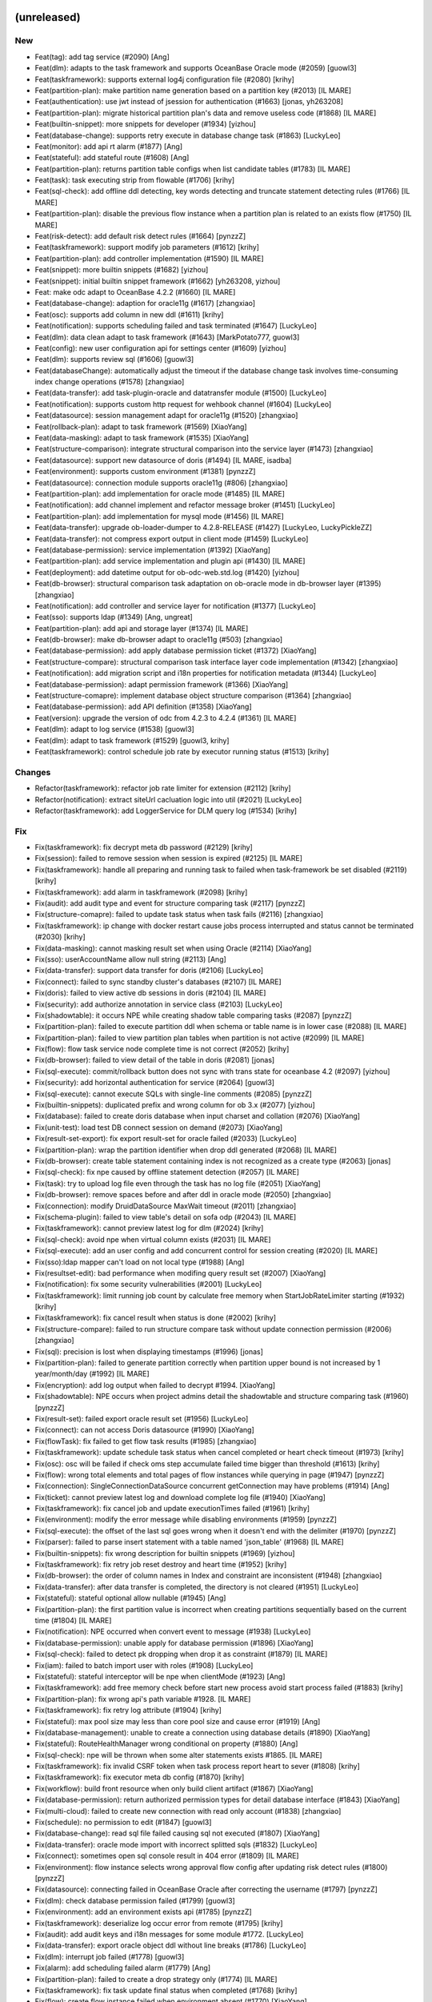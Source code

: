 (unreleased)
------------

New
~~~
- Feat(tag): add tag service (#2090) [Ang]
- Feat(dlm): adapts to the task framework and supports OceanBase Oracle
  mode (#2059) [guowl3]
- Feat(taskframework): supports external log4j configuration file
  (#2080) [krihy]
- Feat(partition-plan): make partition name generation based on a
  partition key (#2013) [IL MARE]
- Feat(authentication): use jwt instead of jsession for authentication
  (#1663) [jonas, yh263208]
- Feat(partition-plan): migrate historical partition plan's data and
  remove useless code (#1868) [IL MARE]
- Feat(builtin-snippet): more snippets for  developer (#1934) [yizhou]
- Feat(database-change): supports retry execute in database change task
  (#1863) [LuckyLeo]
- Feat(monitor): add api rt alarm (#1877) [Ang]
- Feat(stateful): add stateful route (#1608) [Ang]
- Feat(partition-plan): returns partition table configs when list
  candidate tables (#1783) [IL MARE]
- Feat(task): task executing strip from flowable (#1706) [krihy]
- Feat(sql-check): add offline ddl detecting, key words detecting and
  truncate statement detecting rules (#1766) [IL MARE]
- Feat(partition-plan): disable the previous flow instance when a
  partition plan is related to an exists flow (#1750) [IL MARE]
- Feat(risk-detect): add default risk detect rules (#1664) [pynzzZ]
- Feat(taskframework): support modify job parameters (#1612) [krihy]
- Feat(partition-plan): add controller implementation (#1590) [IL MARE]
- Feat(snippet): more builtin snippets (#1682) [yizhou]
- Feat(snippet): initial builtin snippet framework (#1662) [yh263208,
  yizhou]
- Feat: make odc adapt to OceanBase 4.2.2 (#1660) [IL MARE]
- Feat(database-change): adaption for oracle11g (#1617) [zhangxiao]
- Feat(osc): supports add column in new ddl (#1611) [krihy]
- Feat(notification): supports scheduling failed and task terminated
  (#1647) [LuckyLeo]
- Feat(dlm): data clean adapt to task framework (#1643) [MarkPotato777,
  guowl3]
- Feat(config): new user configuration api for settings center (#1609)
  [yizhou]
- Feat(dlm): supports review sql (#1606) [guowl3]
- Feat(databaseChange): automatically adjust the timeout if the database
  change task involves time-consuming index change operations (#1578)
  [zhangxiao]
- Feat(data-transfer): add task-plugin-oracle and datatransfer module
  (#1500) [LuckyLeo]
- Feat(notification): supports custom http request for wehbook channel
  (#1604) [LuckyLeo]
- Feat(datasource): session management adapt for oracle11g (#1520)
  [zhangxiao]
- Feat(rollback-plan): adapt to task framework (#1569) [XiaoYang]
- Feat(data-masking): adapt to task framework (#1535) [XiaoYang]
- Feat(structure-comparison): integrate structural comparison into the
  service layer (#1473) [zhangxiao]
- Feat(datasource): support new datasource of doris (#1494) [IL MARE,
  isadba]
- Feat(environment): supports custom environment (#1381) [pynzzZ]
- Feat(datasource): connection module supports oracle11g (#806)
  [zhangxiao]
- Feat(partition-plan): add implementation for oracle mode (#1485) [IL
  MARE]
- Feat(notification): add channel implement and refactor message broker
  (#1451) [LuckyLeo]
- Feat(partition-plan): add implementation for mysql mode (#1456) [IL
  MARE]
- Feat(data-transfer): upgrade ob-loader-dumper to 4.2.8-RELEASE (#1427)
  [LuckyLeo, LuckyPickleZZ]
- Feat(data-transfer): not compress export output in client mode (#1459)
  [LuckyLeo]
- Feat(database-permission): service implementation (#1392) [XiaoYang]
- Feat(partition-plan): add service implementation and plugin api
  (#1430) [IL MARE]
- Feat(deployment): add datetime output for ob-odc-web.std.log (#1420)
  [yizhou]
- Feat(db-browser): structural comparison task adaptation on ob-oracle
  mode in db-browser layer (#1395) [zhangxiao]
- Feat(notification): add controller and service layer for notification
  (#1377) [LuckyLeo]
- Feat(sso): supports ldap (#1349) [Ang, ungreat]
- Feat(partition-plan): add api and storage layer (#1374) [IL MARE]
- Feat(db-browser): make db-browser adapt to oracle11g (#503)
  [zhangxiao]
- Feat(database-permission): add apply database permission ticket
  (#1372) [XiaoYang]
- Feat(structure-compare): structural comparison task interface layer
  code implementation (#1342) [zhangxiao]
- Feat(notification): add migration script and i18n properties for
  notification metadata (#1344) [LuckyLeo]
- Feat(database-permission): adapt permission framework (#1366)
  [XiaoYang]
- Feat(structure-comapre): implement database object structure
  comparison (#1364) [zhangxiao]
- Feat(database-permission): add API definition (#1358) [XiaoYang]
- Feat(version): upgrade the version of odc from 4.2.3 to 4.2.4 (#1361)
  [IL MARE]
- Feat(dlm): adapt to log service (#1538) [guowl3]
- Feat(dlm): adapt to task framework (#1529) [guowl3, krihy]
- Feat(taskframework): control schedule job rate by executor running
  status (#1513) [krihy]

Changes
~~~~~~~
- Refactor(taskframework): refactor job rate limiter for extension
  (#2112) [krihy]
- Refactor(notification): extract siteUrl cacluation logic into util
  (#2021) [LuckyLeo]
- Refactor(taskframework): add LoggerService for DLM query log (#1534)
  [krihy]

Fix
~~~
- Fix(taskframework): fix decrypt meta db password (#2129) [krihy]
- Fix(session): failed to remove session when session is expired (#2125)
  [IL MARE]
- Fix(taskframework): handle all preparing and running task to failed
  when task-framework be set disabled (#2119) [krihy]
- Fix(taskframework): add alarm in taskframework (#2098) [krihy]
- Fix(audit): add audit type and event for structure comparing task
  (#2117) [pynzzZ]
- Fix(structure-comapre): failed to update task status when task fails
  (#2116) [zhangxiao]
- Fix(taskframework): ip change with docker restart cause jobs process
  interrupted and status cannot be terminated (#2030) [krihy]
- Fix(data-masking): cannot masking result set when using Oracle (#2114)
  [XiaoYang]
- Fix(sso): userAccountName allow null string (#2113) [Ang]
- Fix(data-transfer): support data transfer for doris (#2106) [LuckyLeo]
- Fix(connect): failed to sync standby cluster's databases (#2107) [IL
  MARE]
- Fix(doris): failed to view active db sessions in doris (#2104) [IL
  MARE]
- Fix(security): add authorize annotation in service class (#2103)
  [LuckyLeo]
- Fix(shadowtable): it occurs NPE while creating shadow table comparing
  tasks (#2087) [pynzzZ]
- Fix(partition-plan): failed to execute partition ddl when schema or
  table name is in lower case (#2088) [IL MARE]
- Fix(partition-plan): failed to view partition plan tables when
  partition is not active (#2099) [IL MARE]
- Fix(flow): flow task service node complete time is not correct (#2052)
  [krihy]
- Fix(db-browser): failed to view detail of the table in doris (#2081)
  [jonas]
- Fix(sql-execute): commit/rollback button does not sync with trans
  state for oceanbase 4.2 (#2097) [yizhou]
- Fix(security): add horizontal authentication for service (#2064)
  [guowl3]
- Fix(sql-execute): cannot execute SQLs with single-line comments
  (#2085) [pynzzZ]
- Fix(builtin-snippets): duplicated prefix and wrong column for ob 3.x
  (#2077) [yizhou]
- Fix(database): failed to create doris database when input charset and
  collation (#2076) [XiaoYang]
- Fix(unit-test): load test DB connect session on demand (#2073)
  [XiaoYang]
- Fix(result-set-export): fix export result-set for oracle failed
  (#2033) [LuckyLeo]
- Fix(partition-plan): wrap the partition identifier when drop ddl
  generated (#2068) [IL MARE]
- Fix(db-browser): create table statement containing index is not
  recognized as a create type (#2063) [jonas]
- Fix(sql-check): fix npe caused by offline statement detection (#2057)
  [IL MARE]
- Fix(task): try to upload log file even through the task has no log
  file (#2051) [XiaoYang]
- Fix(db-browser): remove spaces before and after ddl in oracle mode
  (#2050) [zhangxiao]
- Fix(connection): modify DruidDataSource MaxWait timeout (#2011)
  [zhangxiao]
- Fix(schema-plugin): failed to view table's detail on sofa odp (#2043)
  [IL MARE]
- Fix(taskframework): cannot preview latest log for dlm (#2024) [krihy]
- Fix(sql-check): avoid npe when virtual column exists (#2031) [IL MARE]
- Fix(sql-execute): add an user config and add concurrent control for
  session creating (#2020) [IL MARE]
- Fix(sso):ldap mapper can't load on not local type (#1988) [Ang]
- Fix(resultset-edit): bad performance when modifing query result set
  (#2007) [XiaoYang]
- Fix(notification): fix some security vulnerabilities (#2001)
  [LuckyLeo]
- Fix(taskframework): limit running job count by calculate free memory
  when StartJobRateLimiter starting (#1932) [krihy]
- Fix(taskframework): fix cancel result when status is done   (#2002)
  [krihy]
- Fix(structure-compare): failed to run structure compare task without
  update connection permission (#2006) [zhangxiao]
- Fix(sql): precision is lost when displaying timestamps (#1996) [jonas]
- Fix(partition-plan): failed to generate partition correctly when
  partition upper bound is not increased by 1 year/month/day (#1992) [IL
  MARE]
- Fix(encryption): add log output when failed to decrypt #1994.
  [XiaoYang]
- Fix(shadowtable): NPE occurs when project admins detail the
  shadowtable and structure comparing task (#1960) [pynzzZ]
- Fix(result-set): failed export oracle result set (#1956) [LuckyLeo]
- Fix(connect): can not access Doris datasource (#1990) [XiaoYang]
- Fix(flowTask): fix failed to get flow task results (#1985) [zhangxiao]
- Fix(taskframework): update schedule task status when cancel completed
  or heart check timeout (#1973) [krihy]
- Fix(osc): osc will be failed if check oms step accumulate failed time
  bigger than threshold (#1613) [krihy]
- Fix(flow): wrong total elements and total pages of flow instances
  while querying in page (#1947) [pynzzZ]
- Fix(connection): SingleConnectionDataSource concurrent getConnection
  may have  problems (#1914) [Ang]
- Fix(ticket): cannot preview latest log and download complete log file
  (#1940) [XiaoYang]
- Fix(taskframework): fix cancel job and update executionTimes failed
  (#1961) [krihy]
- Fix(environment): modify the error message while disabling
  environments (#1959) [pynzzZ]
- Fix(sql-execute): the offset of the last sql goes wrong when it
  doesn't end with the delimiter (#1970) [pynzzZ]
- Fix(parser): failed to parse insert statement with a table named
  'json_table' (#1968) [IL MARE]
- Fix(builtin-snippets): fix wrong description for builtin snippets
  (#1969) [yizhou]
- Fix(taskframework): fix retry job reset destroy and heart time
  (#1952) [krihy]
- Fix(db-browser): the order of column names in Index and constraint are
  inconsistent (#1948) [zhangxiao]
- Fix(data-transfer): after data transfer is completed, the directory is
  not cleared (#1951) [LuckyLeo]
- Fix(stateful): stateful optional allow nullable (#1945) [Ang]
- Fix(partition-plan): the first partition value is incorrect when
  creating partitions sequentially based on the current time (#1804) [IL
  MARE]
- Fix(notification): NPE occurred when convert event to message (#1938)
  [LuckyLeo]
- Fix(database-permission): unable apply for database permission (#1896)
  [XiaoYang]
- Fix(sql-check): failed to detect pk dropping when drop it as
  constraint (#1879) [IL MARE]
- Fix(iam): failed to batch import user with roles (#1908) [LuckyLeo]
- Fix(stateful): stateful interceptor will be npe when clientMode
  (#1923) [Ang]
- Fix(taskframework): add free memory check before start new process
  avoid start process failed (#1883) [krihy]
- Fix(partition-plan): fix wrong api's path variable #1928. [IL MARE]
- Fix(taskframework): fix retry log attribute (#1904) [krihy]
- Fix(stateful): max pool size may less than core pool size and cause
  error (#1919) [Ang]
- Fix(database-management): unable to create a connection using database
  details (#1890) [XiaoYang]
- Fix(stateful): RouteHealthManager wrong conditional on property
  (#1880) [Ang]
- Fix(sql-check): npe will be thrown when some alter statements exists
  #1865. [IL MARE]
- Fix(taskframework): fix invalid CSRF token when task process report
  heart to sever (#1808) [krihy]
- Fix(taskframework): fix executor meta db config (#1870) [krihy]
- Fix(workflow): build front resource when only build client artifact
  (#1867) [XiaoYang]
- Fix(database-permission): return authorized permission types for
  detail database interface (#1843) [XiaoYang]
- Fix(multi-cloud): failed to create new connection with read only
  account (#1838) [zhangxiao]
- Fix(schedule): no permission to edit (#1847) [guowl3]
- Fix(database-change): read sql file failed causing sql not executed
  (#1807) [XiaoYang]
- Fix(data-transfer): oracle mode import with incorrect splitted sqls
  (#1832) [LuckyLeo]
- Fix(connect): sometimes open sql console result in 404 error (#1809)
  [IL MARE]
- Fix(environment): flow instance selects wrong approval flow config
  after updating risk detect rules (#1800) [pynzzZ]
- Fix(datasource): connecting failed in OceanBase Oracle after
  correcting the username (#1797) [pynzzZ]
- Fix(dlm): check database permission failed (#1799) [guowl3]
- Fix(environment): add an environment exists api (#1785) [pynzzZ]
- Fix(taskframework): deserialize log occur error from remote (#1795)
  [krihy]
- Fix(audit): add audit keys and i18n messages for some module #1772.
  [LuckyLeo]
- Fix(data-transfer): export oracle object ddl without line breaks
  (#1786) [LuckyLeo]
- Fix(dlm): interrupt job failed (#1778) [guowl3]
- Fix(alarm): add scheduling failed alarm (#1779) [Ang]
- Fix(partition-plan): failed to create a drop strategy only (#1774) [IL
  MARE]
- Fix(taskframework): fix task update final status when completed
  (#1768) [krihy]
- Fix(flow): create flow instance failed when environment absent (#1770)
  [XiaoYang]
- Fix(sql-execute): anonymous block execution module adapted to
  oracle11g (#1759) [zhangxiao]
- Fix(database-change): failed to check if time-consuming sql exists in
  personal space (#1720) [zhangxiao]
- Fix(dlm): database not found (#1721) [guowl3]
- Fix(taskframework):  limit remote ip as localhost to access task api
  when task-framework run in process mode (#1730) [krihy]
- Fix(notification): failed to send notification for partition plan
  (#1726) [LuckyLeo]
- Fix(partition-plan): npe will be thrown when input is invalid (#1748)
  [IL MARE]
- Fix(db-browser):failed to get table when column has default value in
  oracle11g mode (#1733) [zhangxiao]
- Fix(database-permission): permission intecept failed when switch
  schema or call PL (#1678) [XiaoYang]
- Fix(database-change): create database change task failed in private
  sapce (#1702) [XiaoYang]
- Fix(db-browser): failed to getTable in mysql5.6 (#1635) [zhangxiao]
- Fix(database-change): show wrong executing result status (#1637)
  [XiaoYang]
- Fix(taskframework): enable taskframework default (#1691) [krihy]
- Fix(dlm): job scheduler not found (#1690) [guowl3]
- Fix(structure-compare): alter table remove partitioning sql is not put
  in comment (#1674) [zhangxiao]
- Fix(notification): some event failed to be sent (#1629) [LuckyLeo]
- Fix(taskframework):  use default entry point to replace init cmd
  (#1601) [krihy]
- Fix(config): wrong reason while full link trace not enabled (#1644)
  [yizhou]
- Fix(security): share public and private key when ODC is deployed on
  multiple nodes (#1641) [zhangxiao]
- Fix(db-browser): listTables correctly returns the table under the
  specified schema (#1632) [zhangxiao]
- Fix(database-permission): delete related permission records when
  deleting data source (#1619) [XiaoYang]
- Fix(integration): garbled code exists when using Chinese in request
  body (#1625) [XiaoYang]
- Fix(structure-comparison): failed to create structure-comparison task
  in personal space (#1623) [zhangxiao]
- Fix(mock-data): failed to mock any data for ob-mysql mode (#1594) [IL
  MARE]
- Fix(database-permission): DB permission interceptor invalid when
  executing PL in the SQL console (#1592) [XiaoYang]
- Fix(db-browser): failed to list tables when ob's version is no greater
  than 2.2.30 (#1478) [zhangxiao]
- Fix(pre-check): load uploaded files failed (#1470) [XiaoYang]
- Fix(database-permission): user holds no db permission in personal
  space (#1467) [XiaoYang]
- Fix(database-permission): failed to verify database permission in
  personal space (#1458) [XiaoYang]
- Fix(flow): revert #1380 and #1402 from dev/4.2.x (#1454) [Ang]
- Fix(sso): frontend-backend integration testing (#1406) [Ang]
- Fix(data-security): data masking failed when using nesting case-when
  clause (#1410) [XiaoYang]
- Fix(sql-execution): precision loss when displaying datetime type
  (#1411) [IL MARE, jonas]
- Fix(flow): reduce the result set size of the flow Instance query by
  parent instance id (#1402) [Ang, ungreat]
- Fix(db-browser): fix the visualization of mysql table structure design
  and supports strings enclosed in single quotes (#1401) [IL MARE,
  isadba]
- Fix(flow):improve list API rt (#1383) [Ang, ungreat]
- Fix(migrate): rename notification migrate script (#1373) [LuckyLeo]
- Fix(dlm): create target table failed (#1614) [guowl3]
- Fix(cloud): add a CacheManager bean which allows null values #1610.
  [pynzzZ]
- Fix(osc): validate input ddl  throw syntax exception when contain
  comment (#1597) [krihy]
- Fix(cloud): tenant/serverless instance test connection failed in some
  specific scenery (#1602) [pynzzZ]
- Fix(osc): supports ob oracle 4.0 drop primary constraint when contain
  unique key (#1591) [krihy]
- Fix(osc): fix i18n hint when user started swap table (#1580) [krihy]
- Fix(osc): supports creating index sql in ob oracle  (#1560) [krihy]
- Fix(cloud): serverless instance adaption #1561. [pynzzZ]
- Fix(taskframework): k8s system config from data.sql is empty string
  (#1541) [krihy]


v4.2.3_bp1 (2024-02-01)
-----------------------

New
~~~
- Feat(pre-check): adapt to task framework (#1489) [XiaoYang]
- Feat(taskframework): add process run model for task running (#1447)
  [gaoda.xy, krihy]
- Feat(database-change): database change task adapt streaming read sql
  file (#1437) [XiaoYang]
- Feat(task-framework): merge from feat/424_taskframework into dev/4.2.3
  (#1365) [krihy]
- Feat(osc): add project list  adapter oms new api (#1318) [krihy]
- Feat(mock-data): add a logger for log printing (#1407) [IL MARE]
- Feat(dlm):upgrade SDK to 1.0.10 (#1396) [guowl3]
- Feat(dlm): supports sharding using unique indexes (#1327) [guowl3]

Changes
~~~~~~~
- Refactor(objectstorage): create publicEndpointCloudClient and
  internalEndpointCloudClient to distinguish uploading and generating
  presignedUrl circumstance (#1319) [pynzzZ]

Fix
~~~
- Fix(taskframework): start process failed when local odc server start
  by java -jar (#1492) [krihy]
- Fix(partition-plan):delete job failed if the associated trigger does
  not exist (#1495) [guowl3]
- Fix(table): query table data with no column comments (#1488)
  [LuckyLeo]
- Fix(sql-execute): fail to execute statement on OceanBase 2.2.30
  (#1487) [LuckyLeo]
- Fix(audit): executing sql with rare words failed when metadb's default
  character is gbk (#1486) [pynzzZ]
- Fix(flow): NPE when creating a ticket without connection information
  (#1479) [XiaoYang]
- Fix(sql-execute): executing anonymous block causes NPE in the team
  space (#1474) [pynzzZ]
- Fix(taskframework): lower k8s client version cause security problem
  (#1472) [krihy]
- Fix(sql-execute): do not follback execute when manual commit enabled
  (#1468) [LuckyLeo]
- Fix(data-transfer): fix wrong object type names were used (#1464)
  [LuckyLeo]
- Fix(data-transfer): do not create os user in client mode (#1465)
  [LuckyLeo]
- Fix(dlm): the data cleaning task scheduling failed after editing the
  rate limit configuration (#1438) [guowl3]
- Fix(flow): remove unnecessary query (#1429) [Ang]
- Fix(flow): can not set task status correctly when creating task
  concurrently (#1419) [IL MARE]
- Fix(sql-execution): can not set a delimiter longer than 2 (#1414) [IL
  MARE]
- Fix(osc): exists horizontal overstep access data permission when swap
  table manual (#1405) [krihy]
- Fix(mock-data): failed to upload file to oss (#1345) [IL MARE]
- Fix(osc): osc job query connection config by id throw Access Denied
  (#1378) [krihy]
- Fix(dlm): the task log file does not exist (#1376) [guowl3]
- Fix(osc): osc task don't show manual swap table name when full migrate
  is completed (#1357) [krihy]
- Fix(sql-check): failed to check statement when connect to a lower case
  schema  (#1341) [IL MARE]
- Fix(database-change): query task details throw flow instance not found
  exception (#1325) [XiaoYang]
- Fix(database-change): query task details throw file not found
  exception (#1316) [XiaoYang]
- Fix(object-storage): remove dependency on OssTaskReferManager (#1314)
  [LuckyLeo]

Security
~~~~~~~~
- Security: upgrade aliyun-oss-sdk version (#1393) [pynzzZ]


v4.2.3 (2023-12-26)
-------------------

New
~~~
- Feat(mock-data): increase the max number of the mock data to 100
  million (#1294) [IL MARE]
- Feat(dlm): upgrade dlm's version to 1.0.8 (#1299) [guowl3]
- Feat(dlm): supports viewing task logs (#1017) [guowl3]
- Feat(monitor):add api alarm (#1212) [Ang]
- Feat(datatransfer): support masking data for mysql datatransfer
  (#1198) [LuckyLeo]
- Feat(datasource): show datasource's connect status in team space's SQL
  console (#1224) [pynzzZ]
- Feat(partition-plan): support setting scheduling strategy (#1136)
  [guowl3]
- Feat(data-masking): prohibit data-masking for native MySQL datasource
  (#1095) [XiaoYang]
- Feat(data-transfer): support log throughput of datatransfer (#1056)
  [LuckyLeo]
- Feat(sql-execute): supports locating specific issue locations in
  multiple sqls during sql interception stage and pre-check stage (#976)
  [IL MARE, pynzzZ]
- Feat(sql-execute): unable to obtain locale info in subthread (#994)
  [IL MARE, LuckyLeo]
- Feat(data-transfer): support transfer mysql data by DataX (#871) [IL
  MARE, LuckyLeo]
- Feat(osc): lock user is not required when create osc task on ob (#970)
  [IL MARE, krihy]
- Feat(result-set-export): use task-plugin.datatransfer to export result
  set (#919) [IL MARE, LuckyLeo]
- Feat(datatype): support gis datatype for mysql and ob mysql (#898) [IL
  MARE, zhangxiao]
- Feat(sql-execution): let sql be only parsed once during execution
  (#858) [IL MARE]
- Feat(bastion): adapt bastion integration and datasource bind project
  (#847) [XiaoYang]
- Feat(session): make connect session auto-reconnect when session is
  deleted or disabled (#844) [IL MARE]
- Feat(obclient): upgrade obclient to 2.2.4 (#861) [LuckyLeo]
- Feat(project): add two built-in project roles (#755) [pynzzZ]
- Feat(data-transfer): add task-plugin-mysql for data-transfer (#833)
  [LuckyLeo]
- Feat(auth): add system config for max attempt times and account lock
  time (#795) [IL MARE]
- Feat(security-control): safety regulation adapt to ODP sharding MySQL
  (#780) [zhangxiao]
- Feat(osc): support swap table manual after full transfer and full
  verify completed (#736) [krihy]
- Feat(data-transfer): implement task-plugin-ob-mysql by ob-loader-
  dumper (#680) [LuckyLeo]
- Feat(osc): reactor api get database about lock user required (#726)
  [krihy]
- Feat(sql-splitter): support SqlCommentProcessor to split sql by stream
  (#661) [LuckyLeo]
- Feat(osc): odc user can assign lock db user when create osc task
  (#539) [krihy]
- Feat(permission): support apply for project permission (#515)
  [XiaoYang]
- Feat:(osc): monitor user lock status and relational sessions (#489)
  [krihy]
- Feat(unit-test): use cloud database as test cluster and adapt for
  github action (#411) [XiaoYang]

Changes
~~~~~~~
- Refactor(data-transfer): add task-plugin and
  DataTransferExtensionPoint (#625) [LuckyLeo]
- Refactor(unit-test): use blowfish encryption algorithm to replace aes
  (#443) [XiaoYang]

Fix
~~~
- Fix(sql-rule): the rule 'allow-sql-types' of dev environment is
  disabled by default (#1302) [pynzzZ]
- Fix(sql-rule): adjust several sql-console rules' default values
  (#1281) [pynzzZ]
- Fix(result-set-export): failed to rewrite sql for mysql (#1288)
  [LuckyLeo]
- Fix(datasource): make ODP_SHARDING_OB_MYSQL not be converted to
  OB_MYSQL in some special cases (#1280) [zhangxiao]
- Fix(result-export): failed to export mysql data (#1275) [LuckyLeo]
- Fix(monitor): format alarm error stack to inline (#1273) [Ang]
- Fix(mock-data): failed to recognize the charset key of 'UTF8' (#1272)
  [IL MARE]
- Fix(mock-data): upgrade mock-data module's version to fix several bugs
  (#1227) [IL MARE]
- Fix(flow): close prepared stmt and resultset when batch creating end
  (#1266) [Ang, yh263208]
- Fix(datasource):  convert the type of ob-mysql-sharding data source to
  ob-mysql (#1253) [zhangxiao]
- Fix(ticket): project "pending approval" tickets shows other project's
  "pending approval" tickets (#1260) [pynzzZ]
- Fix(monitor): format druid log (#1251) [Ang]
- Fix(schema-plugin): show partition name with identifiers (#1249)
  [zhangxiao]
- Fix(partition plan):failed to disable table partition plan (#1247)
  [guowl3]
- Fix(datasource): it occurs 'duplicate data source name' error when
  creating a data source in team space (#1243) [pynzzZ]
- Fix(rollback-plan): NPE when user input sql content is empty (#1242)
  [XiaoYang]
- Fix(web-framework): invalid csrf token result into Invalid session
  error message (#1233) [yizhou]
- Fix(apply-project): failed to set mdc value (#1237) [XiaoYang]
- Fix(flow): creating flow costs too much time (#1183) [IL MARE,
  ungreat]
- Fix(osc): lock ob mysql user failed when host with ip limited (#1072)
  [krihy]
- Fix(audit): several operating records issues after ODC V4.2.0 (#1222)
  [pynzzZ]
- Fix(database-object):modify the prompt that prompts users about the
  risk of index changes #1228. [zhangxiao]
- Fix(database-change): timeout or oom when upload a large sql files
  (#1151) [XiaoYang]
- Fix(monitor): fix druid stats parser error (#1213) [Ang]
- Fix(sql-rule): disabling the rule 'allow-execute-sql-types'  does not
  work (#1194) [pynzzZ]
- Fix(database): optimize error message of synchronizing databases
  failure (#1202) [pynzzZ]
- Fix(monitor): druid stats use mysql parser (#1208) [Ang]
- Fix(concurrent): remove servlet configuration (#1188) [LuckyLeo]
- Fix(osc): osc log is not show totally and  flow task is done
  unnormally (#1110) [krihy]
- Fix(iam): users need re-login to access the individual space after
  they are granted for individual_space (#1147) [pynzzZ]
- Fix(sql-rule): several sql interception bugs (#1165) [pynzzZ]
- Fix(data-transfer): only inject sys tenant config when it's configured
  in datasource (#1172) [LuckyLeo]
- Fix(sql-check): can not give violations related comments normally when
  there exists same name tables (#1163) [IL MARE]
- Fix(project): transaction timeout when transfer too many databases or
  add too many users into projects (#1071) [pynzzZ]
- Fix(session): session creation will fail when the oracle schema name
  is lowercase (#1135) [pynzzZ]
- Fix(dlm): displays incomplete information after editing (#1073)
  [guowl3]
- Fix(database-object) :Provide relevant prompts to users for high-risk
  operations when drop or create index (#1143) [zhangxiao]
- Fix(project): could delete users who are currently joining projects
  (#1061) [pynzzZ]
- Fix(jdbc): full link trace leads to OOM exception (#1145) [LuckyLeo]
- Fix(result-set-export): there is no data in exported xlsx file (#1139)
  [LuckyLeo]
- Fix(ticket): approvers viewing shadow table sync ticket fails after
  the ticket is approved/rejected (#1119) [pynzzZ]
- Fix(connect-plugin): failed to connect to native percona mysql
  datasource when there is "-" in version string (#1115) [zhangxiao]
- Fix(ticket): tickets not filtered by projects (#1111) [pynzzZ]
- Fix(ticket): list all tickets returns empty in individual space
  (#1089) [pynzzZ]
- Fix(project): the project owner can remove all project dbas from the
  project (#1114) [pynzzZ]
- Fix(obclient): do not create os user when it already exists (#1096)
  [LuckyLeo]
- Fix(full-link-trace): no tags and references in downloaded json file
  (#1102) [LuckyLeo]
- Fix(project): project participants can create database and add them
  into the project (#1098) [pynzzZ]
- Fix(sql-rule): cannot execute sqls with dblink in team space's sql
  console (#1083) [pynzzZ]
- Fix(result-export): there is no log printed for result export task
  (#1081) [LuckyLeo]
- Fix(sql-rule): the sql type 'desc' does not work in the allow-sql-
  types rule (#1079) [pynzzZ]
- Fix(pl): no sys_refcursor shown in return type select panel when
  creating function (#1078) [IL MARE]
- Fix(parse-sid): optimize parse sid failed error message (#1062)
  [zhangxiao]
- Fix(datasource): built-in database still belong to previous project
  when datasource unbind project (#1059) [XiaoYang]
- Fix(dlm):task cannot be executed due to insufficient connections
  (#1052) [guowl3]
- Fix(partition-plan): create partition plan task failed in obmysql 1479
  (#1053) [pynzzZ]
- Fix(sql-check): failed to recognize several drop statements (#1026)
  [IL MARE]
- Fix(sql-rules): cannot add/update any sql rule default values (#1014)
  [pynzzZ]
- Fix(database): block built-in databases when auto-sync databases to
  project (#968) [XiaoYang]
- Fix(integration): cannot deal with array when parsing json or xml
  response (#1039) [XiaoYang]
- Fix(permission): user can create datasource without any project and
  role (#1019) [XiaoYang]
- Fix(data-security): create sensitive columns failed due to scanning
  duplicated columns (#1021) [XiaoYang]
- Fix(ticket): horizontal unauthorized when query approver related role
  names (#1011) [IL MARE, XiaoYang]
- Fix(apply-project): project role names are not internationalized
  (#1000) [XiaoYang]
- Fix(db-browser): DB session list show 0 in execute time for ob mysql
  and mysql mode (#1001) [IL MARE, zhangxiao]
- Fix(bastion): inactive datasources are not cleared (#997) [XiaoYang]
- Fix(variables): variable updating may lead to sql injection  (#1008)
  [IL MARE]
- Fix(data-security): test masking algorithm may lead to security issue
  (#987) [XiaoYang]
- Fix(connection):add back connection cluster name (#942) [Ang]
- Fix(connect-plugin): move JdbcUrlParser to connect plugin (#914) [IL
  MARE]
- Fix(PL): PL params of MySQL mode are not escaped (#904) [IL MARE,
  LuckyLeo]
- Fix(data-transfer): set page size to avoid ob-dumper splitting files
  (#906) [LuckyLeo]
- Fix(obclient): fix unzip exceptions and symbolic link failed (#891)
  [LuckyLeo, yh263208]
- Fix(sql-execute): move internal rowid to after last select item when
  rewriting sql (#888) [LuckyLeo]
- Fix(snippet): snippet body's size is too long to insert into metadb
  (#887) [IL MARE]
- Fix(config): modify bad system configuration (#875) [XiaoYang]
- Fix(security): upgrade the version of some modules to avoid security
  problems (#872) [IL MARE]
- Fix(trace): remove RESPONSE_TIME from MDC (#866) [Ang]
- Fix(database-change): OOM may occur when executing database change
  task with large SQL files (#864) [XiaoYang]
- Fix(security): MySQL JDBC arbitrary file reading vulnerability (#856)
  [zhangxiao]
- Fix(db-browser): add "SYS" prefix for oracle dictionary views (#846)
  [zhangxiao]
- Fix(data-editing): optimize error message when the length of field
  exceeds the maximum limit (#845) [zhangxiao]
- Fix(schema-plugin): cannot get table detail in odp sharding mysql mode
  when lower_case_table_names = 1 or 2 (#814) [zhangxiao]
- Fix(recyclebin): fix can not delete recyclebin objects (#783) [IL
  MARE]
- Fix(result-set): only allow to edit result set when there is pk / uk /
  rowid (#781) [LuckyLeo]
- Fix(SSO): test login protocal not match (#766) [Ang]
- Fix(apply-project): Resource role name in DTO is modified but be
  trusted (#760) [XiaoYang]
- Fix(unit-test): unsafe log output and unstable test case (#549)
  [XiaoYang]
- Fix(osc): fix get cloud main account id throw exception when
  environment is not cloud (#530) [krihy]
- Fix(unit-test): unit test logs expose sensitive information (#498)
  [XiaoYang]
- Fix(data-masking): add unit test case for select sql syntax (#398)
  [XiaoYang]


v4.2.2_bp1 (2023-11-24)
-----------------------

New
~~~
- Feat(notification): support send notification when schedule job failed
  (#711) [LuckyLeo]
- Feat(jdbc): upgrade jdbc to 2.4.7.1 (#761) [LuckyLeo]
- Feat(ob-sql-parser): supports insert statement and add timeout
  settings (#754) [IL MARE]

Fix
~~~
- Fix(pl): failed to execute a pl that contains an out sys_refcursor
  parameter (#911) [IL MARE]
- Fix(dlm):data delete failure in periodic task and remove sys tenant
  verification (#857) [guowl3]
- Fix(ob-sql-parser): ob-sql-parser's timeout setting may overflow
  (#882) [IL MARE]
- Fix(sql-execution): avoid adding rowid when dblink exists (#881) [IL
  MARE]
- Fix(migrate): failed to start up when there is no users or
  organizations (#860) [IL MARE]
- Fix(dlm):update limiter failed after data-delete job was created.
  (#840) [guowl3]
- Fix(data-security): regex column recognization rule may suffer ReDos 2
  (#848) [XiaoYang]
- Fix(data-security): regex column recognization rule may suffer ReDos
  (#843) [XiaoYang]
- Fix(dlm): data delete failed after data archived. (#735) [guowl3]
- Fix(name): change resource name length limit from 64 to 128 (#839)
  [XiaoYang]
- Fix(security): add white list for security scanning and modify mysql
  pl parser's g4 (#837) [IL MARE]
- Fix(sql-execute): fix number data display error format (#764) [IL
  MARE]
- Fix(pldebug): pldebug monitor does not exit block process exiting
  (#765) [yizhou]
- Fix(pl): fix column name is wrong when viewing cursor's content (#757)
  [IL MARE]
- Fix(sql-check): avoid reporting syntax error when sql is executed
  successfully (#748) [IL MARE]
- Fix(web): response header content-type would be application/xml while
  using RestTemplate (#722) [pynzzZ]

Security
~~~~~~~~
- Security: fix mysql jdbc deserialization security vulnerability (#912)
  [IL MARE, zhangxiao]
- Security: MySQL JDBC arbitrary file reading vulnerability (#885)
  [zhangxiao]


v4.2.2 (2023-11-07)
-------------------

New
~~~
- Feat(dlm):support breakpoint recovery (#635) [guowl3]
- Feat(dlm):support configuring limiter (#626) [guowl3]
- Feat(data-security): add data type unit into response (#629)
  [XiaoYang]
- Feat(dlm): data archive supports MySQL to OB (#544) [guowl3]
- Feat: add timeout settings for pl-debug (#576) [IL MARE]
- Feat: make odc adapt to OceanBase 4.2 (#541) [IL MARE]
- Feat(ob-sql-parser): make ob-sql-parser adapt to OceanBase 4.2 (#441)
  [IL MARE]
- Feat(connection): add initialization configuration capabilities for
  data sources (#488) [IL MARE]
- Feat(data-transfer): upgrade ob-loader-dumper to 4.2.5-RELEASE (#494)
  [LuckyLeo]
- Feat(integration): support retrieve xml format response (#338)
  [XiaoYang]
- Feat(data-security): data masking support columns in view (#97)
  [XiaoYang]
- Feat(encryption): support asymmetric encryption (#99) [XiaoYang]
- Feat(schema-plugin): schema-plugin access service layer (#88)
  [zhangxiao]

Changes
~~~~~~~
- Refactor(unit-test): cherry-pick unit-test commits from 4.2.x to 4.2.2
  (#474) [XiaoYang]
- Refactor(submodule): update submodule (#470) [IL MARE]
- Refactor(unit-test): refact unit test cases (#139) (#142) [IL MARE]
- Refactor(ob-sql-parser): add several new syntaxes which added in
  OceanBase 4.1.0 (#132) [IL MARE]
- Refactor(unit-test): refact unit test cases (#139) (#141) [IL MARE]

Fix
~~~
- Fix(dlm):wrong order status when task is rollback (#707) [guowl3]
- Fix(sql-execute): no trace id when sql executing failed (#700)
  [LuckyLeo]
- Fix(SSO):saved SSO intergration test login failed (#698) [Ang]
- Fix(SSO):saved SSO intergration test login failed (#698) [Ang]
- Fix(SSO):saved SSO intergration test login failed (#698) [Ang]
- Fix(sql-parser): failed to report syntax error if the input's any
  prefix is grammatical (#699) [IL MARE]
- Fix(datasource): make 'socketTimeout' and 'connectTimeout' settings
  work for backend datasource (#691) [IL MARE]
- Fix(result-set-export): get wrong filename for result-set export task
  on cloud (#685) [LuckyLeo]
- Fix(dlm): submit task got condition not supported error while
  condition contains subquery (#668) [guowl3]
- Fix(database-change): failed to view a scheduled database change task
  with rollback plan in personal space (#669) [zhangxiao]
- Fix(pl-debug): enable dbms_output first (#677) [IL MARE]
- Fix(database): use datasource's environment as database's environment
  to prevent data inconsistency  (#659) [pynzzZ]
- Fix: dirty meta data (#663) [XiaoYang]
- Fix(sql-execute): fix failed to get time consuming (#658) [IL MARE]
- Fix(migration): rule metadata migration will be triggered every time
  the ODC server starts up (#649) [pynzzZ]
- Fix(sql-check): fix syntax error check rule can not be disabled (#652)
  [IL MARE]
- Fix: fix can not get plan (#660) [IL MARE]
- Fix(data-transfer): no package body (#653) [LuckyLeo]
- Fix(web): editor.worker.js static resource 404 not found (#656)
  [pynzzZ]
- Fix(data-transfer): fix wrong data objects and schema objects (#620)
  [LuckyLeo]
- Fix(datasource): the data source list refreshes very slowly and cannot
  obtain the connect status while there are a huge amount of data
  sources (#599) [pynzzZ, yh263208]
- Fix: fix failed to query data and sql rules changing is not recorded
  by audit event (#608) [IL MARE]
- Fix(connection): fix failed to set setConnectionAttrs (#601) [IL MARE]
- Fix(db-browser): cannot get table charset in native mysql mode (#592)
  [zhangxiao]
- Fix(result-export): failed to convert CSV file into Excel file (#586)
  [LuckyLeo]
- Fix(diagnose): optimize log information when explain failed (#589)
  [LuckyLeo]
- Fix(pl): fix wrong parameter check error message (#583) [IL MARE]
- Fix(schema-plugin): cannot display constraint name for ob oralce 4.2.1
  (#533) [zhangxiao]
- Fix(pl-debug): fix failed to step in a subprocedure or subfunction
  defined in package (#566) [IL MARE]
- Fix(integration): recover bastion integration (#559) [yizhou]
- Fix(databasechange): fix task costs too much time to start up (#551)
  [IL MARE]
- Fix: remove pl delete code (#548) [IL MARE]
- Fix(ob-sql-parser): fix failed to parse member proc without parameters
  (#546) [IL MARE]
- Fix(osc): fix get cloud main account id throw exception when
  environment is not cloud (#529) [krihy]
- Fix(data-security): exist sensitive is not filtered and view
  desensitization data failed (#509) [XiaoYang]
- Fix(unit-test): unit test logs expose sensitive information (#498)
  (#516) [XiaoYang]
- Fix(view): fix get view failed without show view permission (#507)
  [zhangxiao]
- Fix: masking failed (#485) [XiaoYang]
- Fix(osc): execute pre and post interceptor in retry rename table
  (#486) [krihy]
- Fix(unit-test): fix failed unit test cases (#476) [XiaoYang, yh263208]
- Fix(data-security): error metadata of built-in sensitive algorithm
  (#458) [XiaoYang]
- Fix: database change failed (#455) [XiaoYang]
- Fix: scan sensitive columns (#444) [XiaoYang]
- Fix(mvc): api response content type converts to xml (#377) [XiaoYang]
- Fix: extract column from SQL with multiple join clauses (#327)
  [XiaoYang]


v4.2.1 (2023-10-09)
-------------------

New
~~~
- Feat(db-browser): upgrade db-browser's version to 1.0.2 (#402) [IL
  MARE]
- Feat(data-transfer): support saving export objects  (#73) [LuckyLeo]
- Feat(workflow): add checkbox for installing db-browser and ob-sql-
  parser (#75) [IL MARE]

Changes
~~~~~~~
- Refactor(submodule): update submodule (#436) [IL MARE]
- Refactor(migration): extract data migration interface (#290) [pynzzZ]
- Refactor(migrates): add some abstract methods for migrates (#275) [IL
  MARE]
- Refactor(migrate): speed up resource migration and add transaction
  control (#243) [IL MARE]
- Refactor(unit-test): refact unit test cases (#139) [IL MARE]
- Refactor(osc): refactor rename table (#65) [yaobin-khb]
- Refactor(osc): schedule task improve stable  (#62) [yaobin-khb]
- Refactor(workflow): add mvn install step for dev (#92) [IL MARE]
- Refactor(workflow): add mvn install step for dev (#91) [IL MARE]
- Refactor(workflow): merge from main to dev/4.2.x (#74) [IL MARE,
  gaoda.xy, guowl3, zhangxiao]

Fix
~~~
- Fix(dlm): validate condition by sql explain. (#440) [guowl3]
- Fix(datasource): optimize datasource synchronization (#391) [pynzzZ]
- Fix(osc): osc support ob ce add type  ob mysql ce (#390) [krihy]
- Fix: masking enabled (#383) [XiaoYang]
- Fix(clientMode): fail to start for lack of Service annotations (#371)
  [LuckyLeo]
- Fix(security): risky URLs discovered by security scans (#369)
  [XiaoYang]
- Fix(clientMode): odc fail to start on clientMode (#345) [LuckyLeo]
- Fix(osc): fix input sql check unsupported foreign key and different
  column (#364) [krihy]
- Fix(sql-execute): fix failed to print dbms output (#361) [IL MARE]
- Fix(connection):adapter result has been overwritten. (#340) [guowl3]
- Fix(data-transfer): failed to update data-transfer task status during
  running. [LuckyLeo]
- Fix(recyclebin): fix failed to generate flashback sql (#303) [IL MARE]
- Fix(audit): fix audit meta event for desktop  (#289) [krihy]
- Fix(pldebug): fix debug obtain connection info from direct connection
  config (#287) [yaobin]
- Fix(pldebug): fix debugger create new connection attach debuggee
  sessionId failed (#254) [yaobin]
- Fix(connection): check database type when test connection. (#232)
  [guowl3]
- Fix(data-security): create sensitive columns with case insensitive
  same column and table names (#175) [XiaoYang]
- Fix(pl-debug): Get connection failed when debug anonymous blocks in
  lowcase schema name (#198) [XiaoYang]
- Fix(security): http request during integration may receive SSRF attack
  (#172) [XiaoYang]
- Fix(flow): flow's status is illegal when failed to submit a task
  (#134) [IL MARE]
- Fix(osc): fix old running task throw npe when enable full verify
  (#173) [yaobin]
- Fix(pl-debug): add exception prompt when debugging errors (#168) [IL
  MARE]
- Fix(osc): fix create osc task ddl contains unique key but oms precheck
  table  not found (#165) [yaobin]
- Fix(integration): uncatched exception when failed to get flow instance
  (#156) [XiaoYang]
- Fix(osc): fix duplicate foreign key constraint name when execute new
  table create ddl (#135) [yaobin]
- Fix(db-session): fix can not get latest query sql when list all
  sessions (#133) [IL MARE]
- Fix(integration): external approval is always created when initiating
  a ticket (#140) [XiaoYang]
- Fix(osc): fix sql of alter replace table name not correct (#130)
  [yaobin]
- Fix(sql-check): fix can not detect table&column comment does not exist
  (#113) [IL MARE]
- Fix(osc): fix oracle rename table failed (#117) [yaobin]
- Fix(workflow): Make pnpm run in hoisted mode (#103) [Xiao Kang]
- Fix(result-set): generate dml slowly when edit result-set (#78)
  [LuckyLeo]
- Fix(unit-test): read properties from .env and system environment
  variables (#89) [yaobin-khb]
- Fix(batch-import): NPE when template file contains blank rows or
  columns (#77) [gaoda.xy]


